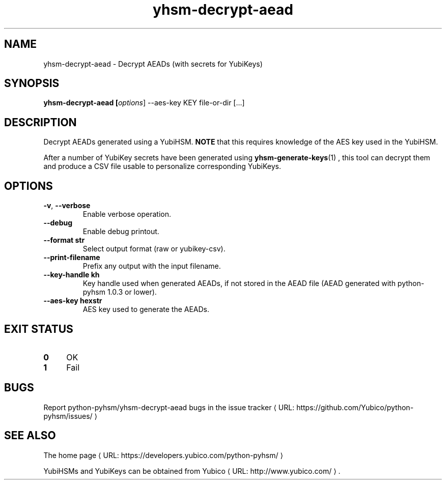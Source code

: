 .\" Copyright (c) 2012-2014 Yubico AB
.\" See the file COPYING for license statement.
.\"
.de URL
\\$2 \(laURL: \\$1 \(ra\\$3
..
.if \n[.g] .mso www.tmac
.TH yhsm-decrypt-aead "1" "June 2012" "python-pyhsm"

.SH NAME
yhsm-decrypt-aead \(hy Decrypt AEADs (with secrets for YubiKeys)

.SH SYNOPSIS
.B yhsm\-decrypt\-aead [\fIoptions\fR] \-\-aes\-key KEY file-or-dir [...]

.SH DESCRIPTION
Decrypt AEADs generated using a YubiHSM.
\fBNOTE\fR that this requires knowledge of the AES key used in the YubiHSM.

After a number of YubiKey secrets have been generated using
.BR yhsm-generate-keys (1)
, this tool can decrypt them and produce a CSV file usable to personalize
corresponding YubiKeys.

.SH OPTIONS
.PP
.TP
\fB\-v\fR, \fB\-\-verbose\fR
Enable verbose operation.
.TP
\fB\-\-debug\fR
Enable debug printout.
.TP
\fB\-\-format str\fR
Select output format (raw or yubikey-csv).
.TP
\fB\-\-print\-filename\fR
Prefix any output with the input filename.
.TP
\fB\-\-key\-handle kh\fR
Key handle used when generated AEADs, if not stored in the AEAD file (AEAD generated with python-pyhsm 1.0.3 or lower).
.TP
\fB\-\-aes\-key hexstr\fR
AES key used to generate the AEADs.

.SH "EXIT STATUS"
.IX Header "EXIT STATUS"
.IP "\fB0\fR" 4
.IX Item "0"
OK
.IP "\fB1\fR" 4
.IX Item "1"
Fail

.SH BUGS
Report python-pyhsm/yhsm-decrypt-aead bugs in
.URL "https://github.com/Yubico/python-pyhsm/issues/" "the issue tracker"

.SH "SEE ALSO"
The
.URL "https://developers.yubico.com/python-pyhsm/" "home page"
.PP
YubiHSMs and YubiKeys can be obtained from
.URL "http://www.yubico.com/" "Yubico" "."
